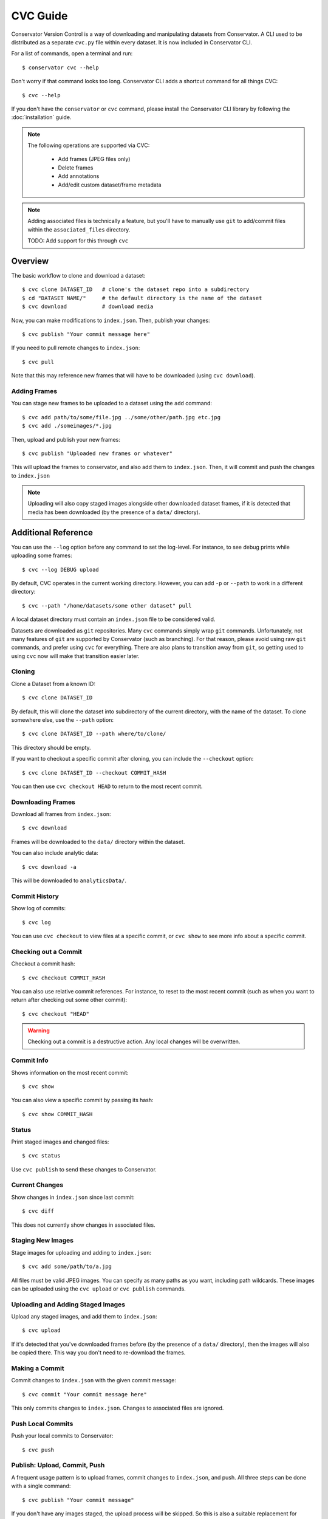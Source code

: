 CVC Guide
=========

Conservator Version Control is a way of downloading and manipulating
datasets from Conservator. A CLI used to be distributed as a separate
``cvc.py`` file within every dataset. It is now included in Conservator CLI.

For a list of commands, open a terminal and run::

    $ conservator cvc --help

Don't worry if that command looks too long. Conservator CLI adds a shortcut
command for all things CVC::

    $ cvc --help

If you don't have the ``conservator`` or ``cvc`` command, please install
the Conservator CLI library by following the :doc:`installation` guide.

.. note::
   The following operations are supported via CVC:

    - Add frames (JPEG files only)
    - Delete frames
    - Add annotations
    - Add/edit custom dataset/frame metadata

.. note::
   Adding associated files is technically a feature, but you'll have to
   manually use ``git`` to add/commit files within the ``associated_files`` directory.

   TODO: Add support for this through ``cvc``

Overview
--------

The basic workflow to clone and download a dataset::

    $ cvc clone DATASET_ID   # clone's the dataset repo into a subdirectory
    $ cd "DATASET NAME/"     # the default directory is the name of the dataset
    $ cvc download           # download media

Now, you can make modifications to ``index.json``. Then, publish your changes::

    $ cvc publish "Your commit message here"

If you need to pull remote changes to ``index.json``::

    $ cvc pull

Note that this may reference new frames that will have to be downloaded (using ``cvc download``).

Adding Frames
^^^^^^^^^^^^^

You can stage new frames to be uploaded to a dataset using the ``add`` command::

    $ cvc add path/to/some/file.jpg ../some/other/path.jpg etc.jpg
    $ cvc add ./someimages/*.jpg

Then, upload and publish your new frames::

    $ cvc publish "Uploaded new frames or whatever"

This will upload the frames to conservator, and also add them to ``index.json``. Then, it
will commit and push the changes to ``index.json``

.. note::
   Uploading will also copy staged images alongside other downloaded dataset frames,
   if it is detected that media has been downloaded (by the presence of a ``data/``
   directory).

Additional Reference
----------------------------

You can use the ``--log`` option before any command to set the log-level. For instance,
to see debug prints while uploading some frames::

    $ cvc --log DEBUG upload

By default, CVC operates in the current working directory. However, you can add ``-p`` or
``--path`` to work in a different directory::

    $ cvc --path "/home/datasets/some other dataset" pull

A local dataset directory must contain an ``index.json`` file to be considered valid.

Datasets are downloaded as ``git`` repositories. Many ``cvc`` commands simply wrap ``git``
commands. Unfortunately, not many features of ``git`` are supported by Conservator (such
as branching). For that reason, please avoid using raw ``git`` commands, and prefer using
``cvc`` for everything. There are also plans to transition away from ``git``, so getting
used to using ``cvc`` now will make that transition easier later.

Cloning
^^^^^^^

Clone a Dataset from a known ID::

    $ cvc clone DATASET_ID

By default, this will clone the dataset into subdirectory of the current directory,
with the name of the dataset. To clone somewhere else, use the ``--path`` option::

    $ cvc clone DATASET_ID --path where/to/clone/

This directory should be empty.

If you want to checkout a specific commit after cloning, you can include
the ``--checkout`` option::

    $ cvc clone DATASET_ID --checkout COMMIT_HASH

You can then use ``cvc checkout HEAD`` to return to the most recent commit.


Downloading Frames
^^^^^^^^^^^^^^^^^^

Download all frames from ``index.json``::

    $ cvc download

Frames will be downloaded to the ``data/`` directory within
the dataset.

You can also include analytic data::

    $ cvc download -a

This will be downloaded to ``analyticsData/``.


Commit History
^^^^^^^^^^^^^^

Show log of commits::

    $ cvc log

You can use ``cvc checkout`` to view files at a specific commit, or
``cvc show`` to see more info about a specific commit.


Checking out a Commit
^^^^^^^^^^^^^^^^^^^^^

Checkout a commit hash::

    $ cvc checkout COMMIT_HASH

You can also use relative commit references. For instance, to
reset to the most recent commit (such as when you want to return after
checking out some other commit)::

    $ cvc checkout "HEAD"

.. warning::
   Checking out a commit is a destructive action. Any local changes will be
   overwritten.


Commit Info
^^^^^^^^^^^

Shows information on the most recent commit::

    $ cvc show

You can also view a specific commit by passing its hash::

    $ cvc show COMMIT_HASH


Status
^^^^^^

Print staged images and changed files::

    $ cvc status

Use ``cvc publish`` to send these changes to Conservator.

Current Changes
^^^^^^^^^^^^^^^

Show changes in ``index.json`` since last commit::

    $ cvc diff

This does not currently show changes in associated files.

Staging New Images
^^^^^^^^^^^^^^^^^^

Stage images for uploading and adding to ``index.json``::

    $ cvc add some/path/to/a.jpg

All files must be valid JPEG images. You can specify as many paths
as you want, including path wildcards. These images can be uploaded
using the ``cvc upload`` or ``cvc publish`` commands.


Uploading and Adding Staged Images
^^^^^^^^^^^^^^^^^^^^^^^^^^^^^^^^^^

Upload any staged images, and add them to ``index.json``::

    $ cvc upload

If it's detected that you've downloaded frames before (by the presence of a ``data/``
directory), then the images will also be copied there. This way you
don't need to re-download the frames.


Making a Commit
^^^^^^^^^^^^^^^

Commit changes to ``index.json`` with the given commit message::

    $ cvc commit "Your commit message here"

This only commits changes to ``index.json``. Changes to associated files
are ignored.


Push Local Commits
^^^^^^^^^^^^^^^^^^

Push your local commits to Conservator::

    $ cvc push


Publish: Upload, Commit, Push
^^^^^^^^^^^^^^^^^^^^^^^^^^^^^

A frequent usage pattern is to upload frames, commit changes to ``index.json``,
and push. All three steps can be done with a single command::

    $ cvc publish "Your commit message"

If you don't have any images staged, the upload process will be skipped.
So this is also a suitable replacement for commit, push.

At this time, associated files will not be included in this commit.


Pull Local Commits
^^^^^^^^^^^^^^^^^^

Pull the latest commits, assuming there are no local changes::

    $ cvc pull

This will update ``index.json`` and the ``associated_files`` directory.

This won't download new frames that were added to ``index.json``. You
must run ``cvc download`` again to get these new frames.
